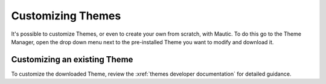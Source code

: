 .. vale off

Customizing Themes
##################

.. vale on

It's possible to customize Themes, or even to create your own from scratch, with Mautic. To do this go to the Theme Manager, open the drop down menu next to the pre-installed Theme you want to modify and download it.

.. vale off

Customizing an existing Theme
*****************************

.. vale on

To customize the downloaded Theme, review the :xref:`themes developer documentation` for detailed guidance.














